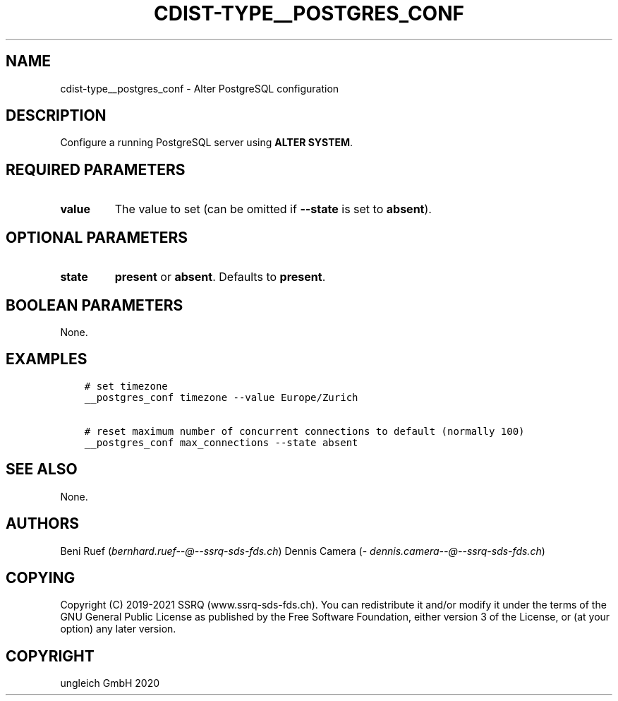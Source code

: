.\" Man page generated from reStructuredText.
.
.TH "CDIST-TYPE__POSTGRES_CONF" "7" "Jul 10, 2021" "6.9.7" "cdist"
.
.nr rst2man-indent-level 0
.
.de1 rstReportMargin
\\$1 \\n[an-margin]
level \\n[rst2man-indent-level]
level margin: \\n[rst2man-indent\\n[rst2man-indent-level]]
-
\\n[rst2man-indent0]
\\n[rst2man-indent1]
\\n[rst2man-indent2]
..
.de1 INDENT
.\" .rstReportMargin pre:
. RS \\$1
. nr rst2man-indent\\n[rst2man-indent-level] \\n[an-margin]
. nr rst2man-indent-level +1
.\" .rstReportMargin post:
..
.de UNINDENT
. RE
.\" indent \\n[an-margin]
.\" old: \\n[rst2man-indent\\n[rst2man-indent-level]]
.nr rst2man-indent-level -1
.\" new: \\n[rst2man-indent\\n[rst2man-indent-level]]
.in \\n[rst2man-indent\\n[rst2man-indent-level]]u
..
.SH NAME
.sp
cdist\-type__postgres_conf \- Alter PostgreSQL configuration
.SH DESCRIPTION
.sp
Configure a running PostgreSQL server using \fBALTER SYSTEM\fP\&.
.SH REQUIRED PARAMETERS
.INDENT 0.0
.TP
.B value
The value to set (can be omitted if \fB\-\-state\fP is set to \fBabsent\fP).
.UNINDENT
.SH OPTIONAL PARAMETERS
.INDENT 0.0
.TP
.B state
\fBpresent\fP or \fBabsent\fP\&.
Defaults to \fBpresent\fP\&.
.UNINDENT
.SH BOOLEAN PARAMETERS
.sp
None.
.SH EXAMPLES
.INDENT 0.0
.INDENT 3.5
.sp
.nf
.ft C
# set timezone
__postgres_conf timezone \-\-value Europe/Zurich

# reset maximum number of concurrent connections to default (normally 100)
__postgres_conf max_connections \-\-state absent
.ft P
.fi
.UNINDENT
.UNINDENT
.SH SEE ALSO
.sp
None.
.SH AUTHORS
.sp
Beni Ruef (\fI\%bernhard.ruef\-\-@\-\-ssrq\-sds\-fds.ch\fP)
Dennis Camera (\fI\%dennis.camera\-\-@\-\-ssrq\-sds\-fds.ch\fP)
.SH COPYING
.sp
Copyright (C) 2019\-2021 SSRQ (www.ssrq\-sds\-fds.ch).
You can redistribute it and/or modify it under the terms of the GNU General
Public License as published by the Free Software Foundation, either version 3 of
the License, or (at your option) any later version.
.SH COPYRIGHT
ungleich GmbH 2020
.\" Generated by docutils manpage writer.
.
